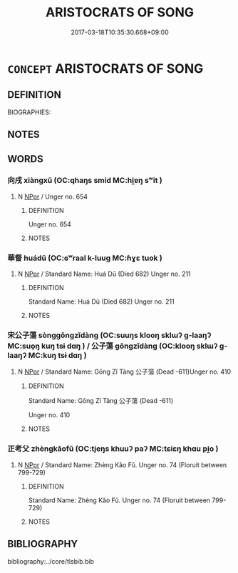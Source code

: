 # -*- mode: mandoku-tls-view -*-
#+TITLE: ARISTOCRATS OF SONG
#+DATE: 2017-03-18T10:35:30.668+09:00        
#+STARTUP: content
* =CONCEPT= ARISTOCRATS OF SONG
:PROPERTIES:
:CUSTOM_ID: uuid-6450f414-4e2f-4c0e-a019-c8129f84c04b
:TR_ZH: 宋貴族
:END:
** DEFINITION

BIOGRAPHIES:

** NOTES

** WORDS
   :PROPERTIES:
   :VISIBILITY: children
   :END:
*** 向戌 xiàngxū (OC:qhaŋs smid MC:hi̯ɐŋ sʷit )
:PROPERTIES:
:CUSTOM_ID: uuid-c3c42d8f-9052-4d83-91dc-6cedb3fc2ad1
:Char+: 向(30,3/6) 戌(62,2/6) 
:GY_IDS+: uuid-87cab1f5-d8d7-405a-aa85-7f5f68b557ca uuid-97501fc5-25f0-4b77-83f8-d09ae7f1ccf7
:PY+: xiàng xū    
:OC+: qhaŋs smid    
:MC+: hi̯ɐŋ sʷit    
:END: 
**** N [[tls:syn-func::#uuid-c43c0bab-2810-42a4-a6be-e4641d9b6632][NPpr]] / Unger no. 654
:PROPERTIES:
:CUSTOM_ID: uuid-d5444201-1a40-40c4-81c8-49a8438333a6
:END:
****** DEFINITION

Unger no. 654

****** NOTES

*** 華督 huádū (OC:ɢʷraal k-luuɡ MC:ɦɣɛ tuok )
:PROPERTIES:
:CUSTOM_ID: uuid-d34ba8db-8b43-4186-810f-b6a3ad782f7a
:Char+: 華(140,8/14) 督(109,8/13) 
:GY_IDS+: uuid-00fe3d9c-865d-4364-a73b-c2e3823d1e9f uuid-90f676c1-8482-4a36-a8b1-fedf57d2402d
:PY+: huá dū    
:OC+: ɢʷraal k-luuɡ    
:MC+: ɦɣɛ tuok    
:END: 
**** N [[tls:syn-func::#uuid-c43c0bab-2810-42a4-a6be-e4641d9b6632][NPpr]] / Standard Name: Huá Dū (Died 682) Unger no. 211
:PROPERTIES:
:CUSTOM_ID: uuid-56cdebe6-71c8-49a8-b5f1-97ee0b064451
:END:
****** DEFINITION

Standard Name: Huá Dū (Died 682) Unger no. 211

****** NOTES

*** 宋公子蕩 sònggōngzǐdàng (OC:suuŋs klooŋ sklɯʔ ɡ-laaŋʔ MC:suo̝ŋ kuŋ tsɨ dɑŋ ) / 公子蕩 gōngzǐdàng (OC:klooŋ sklɯʔ ɡ-laaŋʔ MC:kuŋ tsɨ dɑŋ )
:PROPERTIES:
:CUSTOM_ID: uuid-b43178cd-e7c6-4129-ba4b-ab5eaa97d69d
:Char+: 宋(40,4/7) 公(12,2/4) 子(39,0/3) 蕩(140,12/18) 
:Char+: 公(12,2/4) 子(39,0/3) 蕩(140,12/18) 
:GY_IDS+: uuid-52b69f36-1ac7-4da0-9299-4cfe1b2df5e2 uuid-70c383f8-2df7-4ea7-b7de-c35874bb4e03 uuid-07663ff4-7717-4a8f-a2d7-0c53aea2ca19 uuid-e30b5539-f35a-4b28-888a-0074f89ee597
:PY+: sòng gōng zǐ dàng  
:OC+: suuŋs klooŋ sklɯʔ ɡ-laaŋʔ  
:MC+: suo̝ŋ kuŋ tsɨ dɑŋ  
:GY_IDS+: uuid-70c383f8-2df7-4ea7-b7de-c35874bb4e03 uuid-07663ff4-7717-4a8f-a2d7-0c53aea2ca19 uuid-e30b5539-f35a-4b28-888a-0074f89ee597
:PY+: gōng zǐ dàng   
:OC+: klooŋ sklɯʔ ɡ-laaŋʔ   
:MC+: kuŋ tsɨ dɑŋ   
:END: 
**** N [[tls:syn-func::#uuid-c43c0bab-2810-42a4-a6be-e4641d9b6632][NPpr]] / Standard Name: Gōng Zǐ Tāng 公子蕩 (Dead -611)Unger no. 410
:PROPERTIES:
:CUSTOM_ID: uuid-68945ec8-c023-4109-99a2-e365304dcc45
:END:
****** DEFINITION

Standard Name: Gōng Zǐ Tāng 公子蕩 (Dead -611)

Unger no. 410

****** NOTES

*** 正考父 zhèngkǎofǔ (OC:tjeŋs khuuʔ paʔ MC:tɕiɛŋ khɑu pi̯o )
:PROPERTIES:
:CUSTOM_ID: uuid-529ff1ba-9b80-430f-ae02-5d27f0ebf7a7
:Char+: 正(77,1/5) 考(125,0/6) 父(88,0/4) 
:GY_IDS+: uuid-c999ab91-bd63-4c68-8ac7-a4806975fe85 uuid-692668d0-b353-4f02-a6a5-95e66abfeb96 uuid-7598521e-3083-4b0f-ad45-d47f1a63206b
:PY+: zhèng kǎo fǔ   
:OC+: tjeŋs khuuʔ paʔ   
:MC+: tɕiɛŋ khɑu pi̯o   
:END: 
**** N [[tls:syn-func::#uuid-c43c0bab-2810-42a4-a6be-e4641d9b6632][NPpr]] / Standard Name: Zhèng Kǎo Fǔ. Unger no. 74 (Floruit between 799-729)
:PROPERTIES:
:CUSTOM_ID: uuid-fdf8da55-65fb-4381-9c62-2d2c8df4f7f8
:END:
****** DEFINITION

Standard Name: Zhèng Kǎo Fǔ. Unger no. 74 (Floruit between 799-729)

****** NOTES

** BIBLIOGRAPHY
bibliography:../core/tlsbib.bib

